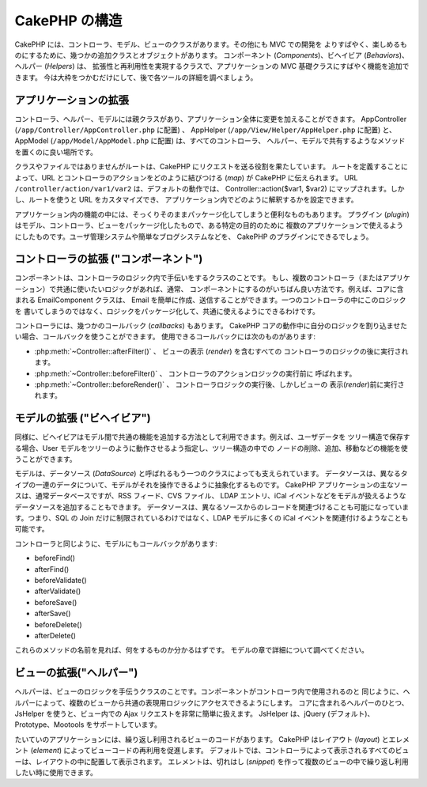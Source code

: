 CakePHP の構造
##############

CakePHP には、コントローラ、モデル、ビューのクラスがあります。その他にも MVC での開発を
よりすばやく、楽しめるものにするために、幾つかの追加クラスとオブジェクトがあります。
コンポーネント (*Components*)、ビヘイビア (*Behaviors*)、ヘルパー (*Helpers*) は、
拡張性と再利用性を実現するクラスで、アプリケーションの MVC 基礎クラスにすばやく機能を追加できます。
今は大枠をつかむだけにして、後で各ツールの詳細を調べましょう。

.. _application-extensions:

アプリケーションの拡張
======================

コントローラ、ヘルパー、モデルには親クラスがあり、アプリケーション全体に変更を加えることができます。
AppController (``/app/Controller/AppController.php`` に配置) 、
AppHelper (``/app/View/Helper/AppHelper.php`` に配置) と、
AppModel (``/app/Model/AppModel.php`` に配置) は、すべてのコントローラ、
ヘルパー、モデルで共有するようなメソッドを置くのに良い場所です。

クラスやファイルではありませんがルートは、CakePHP にリクエストを送る役割を果たしています。
ルートを定義することによって、URL とコントローラのアクションをどのように結びつける (*map*) が
CakePHP に伝えられます。 URL ``/controller/action/var1/var2`` は、デフォルトの動作では、
Controller::action($var1, $var2) にマップされます。しかし、ルートを使うと URL をカスタマイズでき、
アプリケーション内でどのように解釈するかを設定できます。

アプリケーション内の機能の中には、そっくりそのままパッケージ化してしまうと便利なものもあります。
プラグイン (*plugin*) はモデル、コントローラ、ビューをパッケージ化したもので、ある特定の目的のために
複数のアプリケーションで使えるようにしたものです。ユーザ管理システムや簡単なブログシステムなどを、
CakePHP のプラグインにできるでしょう。


コントローラの拡張 ("コンポーネント")
=====================================

コンポーネントは、コントローラのロジック内で手伝いをするクラスのことです。
もし、複数のコントローラ（またはアプリケーション）で共通に使いたいロジックがあれば、通常、
コンポーネントにするのがいちばん良い方法です。例えば、コアに含まれる EmailComponent クラスは、
Email を簡単に作成、送信することができます。一つのコントローラの中にこのロジックを
書いてしまうのではなく、ロジックをパッケージ化して、共通に使えるようにできるわけです。

コントローラには、幾つかのコールバック (*callbacks*) もあります。
CakePHP コアの動作中に自分のロジックを割り込ませたい場合、コールバックを使うことができます。
使用できるコールバックには次のものがあります:

-  :php:meth:`~Controller::afterFilter()` 、 ビューの表示 (*render*) を含むすべての
   コントローラのロジックの後に実行されます。
-  :php:meth:`~Controller::beforeFilter()` 、 コントローラのアクションロジックの実行前に
   呼ばれます。
-  :php:meth:`~Controller::beforeRender()` 、 コントローラロジックの実行後、しかしビューの
   表示(*render*)前に実行されます。

モデルの拡張 ("ビヘイビア")
===========================

同様に、ビヘイビアはモデル間で共通の機能を追加する方法として利用できます。例えば、ユーザデータを
ツリー構造で保存する場合、User モデルをツリーのように動作させるよう指定し、ツリー構造の中での
ノードの削除、追加、移動などの機能を使うことができます。

モデルは、データソース (*DataSource*) と呼ばれるもう一つのクラスによっても支えられています。
データソースは、異なるタイプの一連のデータについて、モデルがそれを操作できるように抽象化するものです。
CakePHP アプリケーションの主なソースは、通常データベースですが、RSS フィード、CVS ファイル、
LDAP エントリ、iCal イベントなどをモデルが扱えるようなデータソースを追加することもできます。
データソースは、異なるソースからのレコードを関連づけることも可能になっています。つまり、SQL の
Join だけに制限されているわけではなく、LDAP モデルに多くの iCal イベントを関連付けるようなことも
可能です。

コントローラと同じように、モデルにもコールバックがあります:

-  beforeFind()
-  afterFind()
-  beforeValidate()
-  afterValidate()
-  beforeSave()
-  afterSave()
-  beforeDelete()
-  afterDelete()

これらのメソッドの名前を見れば、何をするものか分かるはずです。
モデルの章で詳細について調べてください。

ビューの拡張("ヘルパー")
========================

ヘルパーは、ビューのロジックを手伝うクラスのことです。コンポーネントがコントローラ内で使用されるのと
同じように、ヘルパーによって、複数のビューから共通の表現用ロジックにアクセスできるようにします。
コアに含まれるヘルパーのひとつ、JsHelper を使うと、ビュー内での Ajax リクエストを非常に簡単に扱えます。
JsHelper は、jQuery (デフォルト)、Prototype、Mootools をサポートしています。

たいていのアプリケーションには、繰り返し利用されるビューのコードがあります。
CakePHP はレイアウト (*layout*) とエレメント (*element*) によってビューコードの再利用を促進します。
デフォルトでは、コントローラによって表示されるすべてのビューは、レイアウトの中に配置して表示されます。
エレメントは、切れはし (*snippet*) を作って複数のビューの中で繰り返し利用したい時に使用できます。


.. meta::
    :title lang=ja: CakePHP Structure
    :keywords lang=ja: user management system,controller actions,application extensions,default behavior,maps,logic,snap,definitions,aids,models,route map,blog,plugins,fit
